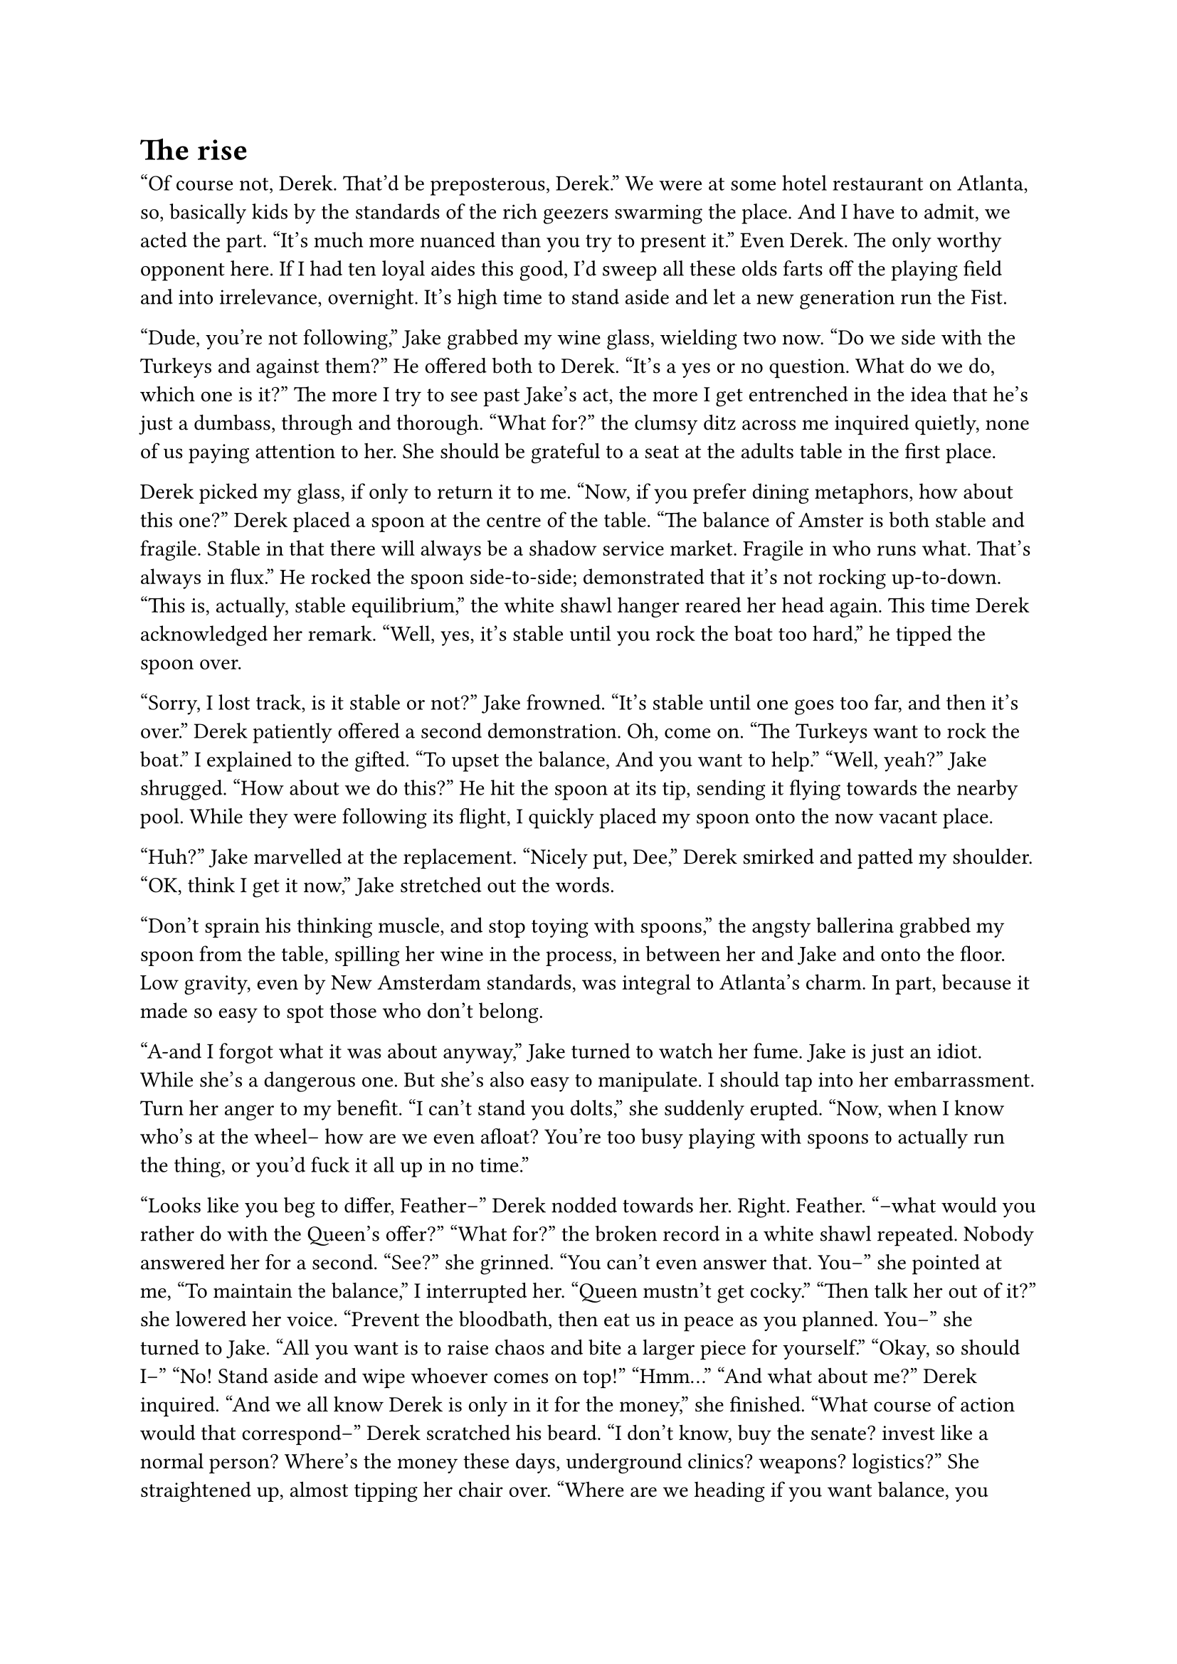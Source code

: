 = The rise
// ltex: language=en-GB

"Of course not, Derek. That'd be preposterous, Derek."
We were at some hotel restaurant on Atlanta,
so, basically kids by the standards of the rich geezers swarming the place.
And I have to admit, we acted the part.
"It's much more nuanced than you try to present it."
Even Derek. The only worthy opponent here.
If I had ten loyal aides this good,
I'd sweep all these olds farts off the playing field and into irrelevance,
overnight. It's high time to stand aside and let a new generation run the Fist.

"Dude, you're not following,"
 Jake grabbed my wine glass, wielding two now.
 "Do we side with the Turkeys and against them?"
 He offered both to Derek.
 "It's a yes or no question. What do we do, which one is it?"
The more I try to see past Jake's act,
the more I get entrenched in the idea that he's just a dumbass,
through and thorough.
"What for?" the clumsy ditz across me inquired quietly,
none of us paying attention to her.
She should be grateful to a seat at the adults table in the first place.

// align: #pagebreak()

Derek picked my glass, if only to return it to me.
"Now, if you prefer dining metaphors, how about this one?"
Derek placed a spoon at the centre of the table.
"The balance of Amster is both stable and fragile.
 Stable in that there will always be a shadow service market.
 Fragile in who runs what. That's always in flux."
He rocked the spoon side-to-side; demonstrated that it's not rocking up-to-down.
"This is, actually, stable equilibrium,"
 the white shawl hanger reared her head again.
This time Derek acknowledged her remark.
"Well, yes, it's stable until you rock the boat too hard,"
 he tipped the spoon over.

"Sorry, I lost track, is it stable or not?" Jake frowned.
"It's stable until one goes too far, and then it's over."
 Derek patiently offered a second demonstration.
Oh, come on.
"The Turkeys want to rock the boat."
 I explained to the gifted.
 "To upset the balance, And you want to help."
"Well, yeah?" Jake shrugged. "How about we do this?"
He hit the spoon at its tip, sending it flying towards the nearby pool.
While they were following its flight,
I quickly placed my spoon onto the now vacant place.

"Huh?" Jake marvelled at the replacement.
"Nicely put, Dee," Derek smirked and patted my shoulder.
"OK, think I get it now," Jake stretched out the words.

"Don't sprain his thinking muscle, and stop toying with spoons,"
 the angsty ballerina grabbed my spoon from the table,
 spilling her wine in the process, in between her and Jake and onto the floor.
Low gravity, even by New Amsterdam standards, was integral to Atlanta's charm.
In part, because it made so easy to spot those who don't belong.

"A-and I forgot what it was about anyway," Jake turned to watch her fume.
Jake is just an idiot. While she's a dangerous one.
But she's also easy to manipulate.
I should tap into her embarrassment. Turn her anger to my benefit.
"I can't stand you dolts," she suddenly erupted.
 "Now, when I know who's at the wheel-- how are we even afloat?
  You're too busy playing with spoons to actually run the thing,
  or you'd fuck it all up in no time."

"Looks like you beg to differ, Feather--" Derek nodded towards her.
Right. Feather.
"--what would you rather do with the Queen's offer?"
"What for?" the broken record in a white shawl repeated.
Nobody answered her for a second.
"See?" she grinned. "You can't even answer that. You--" she pointed at me,
"To maintain the balance," I interrupted her. "Queen mustn't get cocky."
"Then talk her out of it?" she lowered her voice.
 "Prevent the bloodbath, then eat us in peace as you planned. You--"
 she turned to Jake.
 "All you want is to raise chaos and bite a larger piece for yourself."
"Okay, so should I--"
"No! Stand aside and wipe whoever comes on top!"
"Hmm..."
"And what about me?" Derek inquired.
"And we all know Derek is only in it for the money," she finished.
"What course of action would that correspond--" Derek scratched his beard.
"I don't know, buy the senate? invest like a normal person?
 Where's the money these days, underground clinics? weapons? logistics?"
She straightened up, almost tipping her chair over.
"Where are we heading if you want balance, you want power and you want money?
 I'll tell you-- nowhere.
 You're just irrational thugs with no vision,
 you just do what makes you feel cool!
 I'm sick of you. If that's who have to work with, I quit!"

// align: #pagebreak()

She stood up with such vigour, I had to save the table from tipping my way--
grinning wide as Feather slipped on her stupid shawl.
Seconds of delightful slow-motion later we had a garçon on his fours,
food from his tray flying all over the place
and an unlucky old man floundering in the pool.
"Oh no! I'm so sorry!"
 she addressed the garçon before closing her eyes for a few seconds.
 "It's OK, I bought the place!"
  she told Derek, who was about to stand up and help her.

"So what, bird?" the old chap in the pool proclaimed.
 "So that it's your problem now?"
 He sampled a berry floating past him.
 "I'd like to file a complaint then."

. . . // 3

About a week of rampant mockery later, after Baltimore, yeah,
right after we wiped the Turkeys,
Feather even cut and showed us a clip of
this old fart's derisive "so what, bird?".
Too late, 'bird', for we'll forever remember him saying "what for?" instead.
